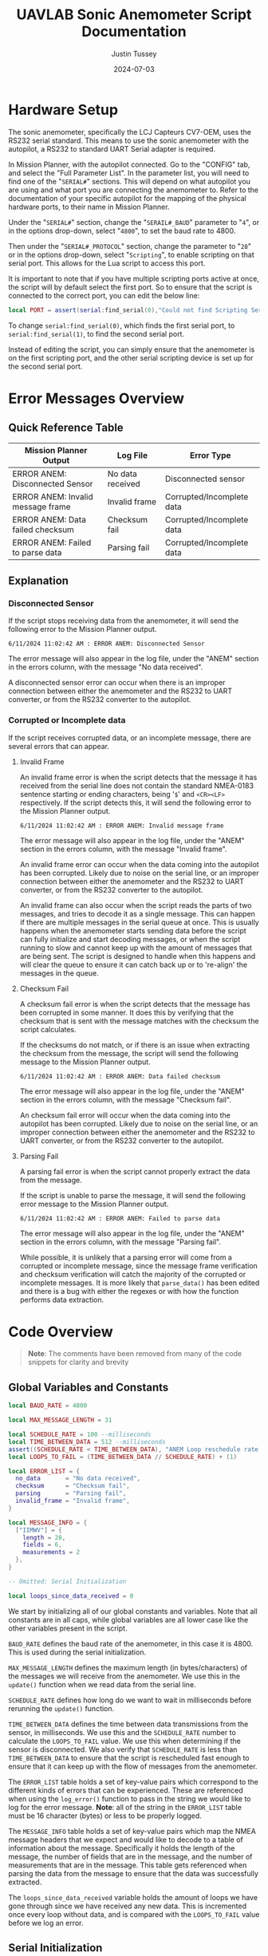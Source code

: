 #+title: UAVLAB Sonic Anemometer Script Documentation
#+author: Justin Tussey
#+date: 2024-07-03
#+options: toc:2
#+EXPORT_EXCLUDE_TAGS: noexport

#+begin_comment
pandoc UAVLAB-serial-pth-documentation.org -o UAVLAB-serial-pth-documentation.pdf --template eisvogel --listings

Using modified eisvogel latex template to have underlined linked
https://github.com/jlacko/pandoc-latex-template <- the one I'm using
https://github.com/Wandmalfarbe/pandoc-latex-template <- main link
#+end_comment

#+latex: \tableofcontents

* Table of Contents :toc:noexport:
- [[#hardware-setup][Hardware Setup]]
- [[#error-messages-overview][Error Messages Overview]]
  - [[#quick-reference-table][Quick Reference Table]]
  - [[#explanation][Explanation]]
- [[#code-overview][Code Overview]]
  - [[#global-variables-and-constants][Global Variables and Constants]]
  - [[#serial-initialization][Serial Initialization]]
  - [[#update-function][Update Function]]
  - [[#verifying-valid-frame][Verifying Valid Frame]]
  - [[#is-message-useful][Is Message Useful]]
  - [[#verifying-checksum][Verifying Checksum]]
  - [[#parsing-data][Parsing Data]]
  - [[#logging][Logging]]
  - [[#important-notes][Important Notes]]
- [[#important-links][Important Links]]

* Hardware Setup
The sonic anemometer, specifically the LCJ Capteurs CV7-OEM, uses the RS232
serial standard. This means to use the sonic anemometer with the autopilot, a
RS232 to standard UART Serial adapter is required.

In Mission Planner, with the autopilot connected. Go to the "CONFIG" tab, and
select the "Full Parameter List". In the parameter list, you will need to find
one of the "~SERIAL#~" sections. This will depend on what autopilot you are
using and what port you are connecting the anemometer to. Refer to the
documentation of your specific autopilot for the mapping of the physical
hardware ports, to their name in Mission Planner.

Under the "~SERIAL#~" section, change the "~SERAIL#_BAUD~" parameter to "=4=", or in
the options drop-down, select "=4800=", to set the baud rate to 4800.

Then under the "~SERIAL#_PROTOCOL~" section, change the parameter to "=28=" or
in the options drop-down, select "~Scripting~", to enable scripting on that
serial port. This allows for the Lua script to access this port.

It is important to note that if you have multiple scripting ports active at
once, the script will by default select the first port. So to ensure that the
script is connected to the correct port, you can edit the below line:

#+begin_src lua
local PORT = assert(serial:find_serial(0),"Could not find Scripting Serial Port")
#+end_src

To change ~serial:find_serial(0)~, which finds the first serial port, to
~serial:find_serial(1)~, to find the second serial port.

Instead of editing the script, you can simply ensure that the anemometer is on
the first scripting port, and the other serial scripting device is set up for
the second serial port.

* Error Messages Overview
** Quick Reference Table

| Mission Planner Output            | Log File         | Error Type                |
|-----------------------------------+------------------+---------------------------|
| ERROR ANEM: Disconnected Sensor   | No data received | Disconnected sensor       |
| ERROR ANEM: Invalid message frame | Invalid frame    | Corrupted/Incomplete data |
| ERROR ANEM: Data failed checksum  | Checksum fail    | Corrupted/Incomplete data |
| ERROR ANEM: Failed to parse data  | Parsing fail     | Corrupted/Incomplete data |

** Explanation

*** Disconnected Sensor

If the script stops receiving data from the anemometer, it will send the
following error to the Mission Planner output.

#+begin_example
6/11/2024 11:02:42 AM : ERROR ANEM: Disconnected Sensor
#+end_example

The error message will also appear in the log file, under the "ANEM" section in
the errors column, with the message "No data received".

A disconnected sensor error can occur when there is an improper connection
between either the anemometer and the RS232 to UART converter, or from the RS232
converter to the autopilot.

*** Corrupted or Incomplete data
If the script receives corrupted data, or an incomplete message, there are
several errors that can appear.

**** Invalid Frame

An invalid frame error is when the script detects that the message it has
received from the serial line does not contain the standard NMEA-0183 sentence starting or ending characters, being '=$=' and =<CR><LF>= respectively.
If the script detects this, it will send the following error to the Mission
Planner output.

#+begin_example
6/11/2024 11:02:42 AM : ERROR ANEM: Invalid message frame
#+end_example

The error message will also appear in the log file, under the "ANEM" section in
the errors column, with the message "Invalid frame".

An invalid frame error can occur when the data coming into the autopilot has
been corrupted. Likely due to noise on the serial line, or an improper
connection between either the anemometer and the RS232 to UART converter, or
from the RS232 converter to the autopilot.

An invalid frame can also occur when the script reads the parts of two messages,
and tries to decode it as a single message. This can happen if there are
multiple messages in the serial queue at once. This is usually happens when the
anemometer starts sending data before the script can fully initialize and start
decoding messages, or when the script running to slow and cannot keep up with
the amount of messages that are being sent. The script is designed to handle
when this happens and will clear the queue to ensure it can catch back up or to
're-align' the messages in the queue.

**** Checksum Fail

A checksum fail error is when the script detects that the message has been
corrupted in some manner. It does this by verifying that the checksum that is
sent with the message matches with the checksum the script calculates.

If the checksums do not match, or if there is an issue when extracting the
checksum from the message, the script will send the following message to the
Mission Planner output.

#+begin_example
6/11/2024 11:02:42 AM : ERROR ANEM: Data failed checksum
#+end_example

The error message will also appear in the log file, under the "ANEM" section in
the errors column, with the message "Checksum fail".

An checksum fail error will occur when the data coming into the autopilot has
been corrupted. Likely due to noise on the serial line, or an improper
connection between either the anemometer and the RS232 to UART converter, or
from the RS232 converter to the autopilot.

**** Parsing Fail

A parsing fail error is when the script cannot properly extract the data from
the message.

If the script is unable to parse the message, it will send the following error
message to the Mission Planner output.

#+begin_example
6/11/2024 11:02:42 AM : ERROR ANEM: Failed to parse data
#+end_example

The error message will also appear in the log file, under the "ANEM" section in
the errors column, with the message "Parsing fail".

While possible, it is unlikely that a parsing error will come from a corrupted
or incomplete message, since the message frame verification and checksum
verification will catch the majority of the corrupted or incomplete messages.
It is more likely that ~parse_data()~ has been edited and there is a bug with
either the regexes or with how the function performs data extraction.

* Code Overview
#+begin_quote
*Note*: The comments have been removed from many of the code snippets for
 clarity and brevity
#+end_quote
** Global Variables and Constants
#+begin_src lua
local BAUD_RATE = 4800

local MAX_MESSAGE_LENGTH = 31

local SCHEDULE_RATE = 100 --milliseconds
local TIME_BETWEEN_DATA = 512 --milliseconds
assert((SCHEDULE_RATE < TIME_BETWEEN_DATA), "ANEM Loop reschedule rate to long")
local LOOPS_TO_FAIL = (TIME_BETWEEN_DATA // SCHEDULE_RATE) + (1)

local ERROR_LIST = {
  no_data       = "No data received",
  checksum      = "Checksum fail",
  parsing       = "Parsing fail",
  invalid_frame = "Invalid frame",
}

local MESSAGE_INFO = {
  ["IIMWV"] = {
    length = 28,
    fields = 6,
    measurements = 2
  },
}

-- Omitted: Serial Initialization

local loops_since_data_received = 0
#+end_src

We start by initializing all of our global constants and variables. Note that
all constants are in all caps, while global variables are all lower case like
the other variables present in the script.

~BAUD_RATE~ defines the baud rate of the anemometer, in this case it is 4800.
This is used during the serial initialization.

~MAX_MESSAGE_LENGTH~ defines the maximum length (in bytes/characters) of the
messages we will receive from the anemometer. We use this in the ~update()~
function when we read data from the serial line.

~SCHEDULE_RATE~ defines how long do we want to wait in milliseconds before
rerunning the ~update()~ function.

~TIME_BETWEEN_DATA~ defines the time between data transmissions from the sensor,
in milliseconds. We use this and the ~SCHEDULE_RATE~ number to calculate the
~LOOPS_TO_FAIL~ value. We use this when determining if the sensor is
disconnected. We also verify that ~SCHEDULE_RATE~ is less than
~TIME_BETWEEN_DATA~ to ensure that the script is rescheduled fast enough to
ensure that it can keep up with the flow of messages from the anemometer.

The ~ERROR_LIST~ table holds a set of key-value pairs which correspond to the
different kinds of errors that can be experienced. These are referenced when
using the ~log_error()~ function to pass in the string we would like to log for
the error message. *Note*: all of the string in the ~ERROR_LIST~ table must
be 16 character (bytes) or less to be properly logged.

The ~MESSAGE_INFO~ table holds a set of key-value pairs which map the NMEA message
headers that we expect and would like to decode to a table of information about
the message. Specifically it holds the length of the message, the number of
fields that are in the message, and the number of measurements that are in the
message. This table gets referenced when parsing the data from the message to
ensure that the data was successfully extracted.

The ~loops_since_data_received~ variable holds the amount of loops we have gone
through since we have received any new data. This is incremented once every loop
without data, and is compared with the ~LOOPS_TO_FAIL~ value before we log an
error.

** Serial Initialization
#+begin_src lua
local PORT = assert(serial:find_serial(0),"Could not find Scripting Serial Port")
PORT:begin(BAUD_RATE)
PORT:set_flow_control(0)
#+end_src

To initialize the serial connection, we call the ~find_serial()~ method, which
will find a scripting serial port instance. In the code snippet above, we call
~serial:find_serial(0)~, which will look for the first instance of a scripting
enabled serial port. If you have multiple scripting serial ports, you can change
the argument of the ~find_serial()~ from a =0= to a =1=, which will look for the
second scripting enables serial port, as opposed to the first.

If we do not find a serial port that has scripting enabled, we throw an error to
alert the user that the autopilot has not been properly set up to use the
sensor.

After finding the serial port, we store the interface in the ~PORT~ variable.
To start the connection, we call the ~begin()~ method and pass in the ~BAUD_RATE~
constant that we defined earlier. We also disable UART flow control with the
~set_flow_control()~ method, since the anemometer does not support it.

** Update Function
Once the constants are defined and serial initialization is completed, the
script then jumps to the end of the file (since that there is no other code
outside of the functions) and runs the following statements.

#+begin_src lua
--clear the queue to prevent message build up before we schedule the loop
PORT:readstring(PORT:available():toint())
return update() -- run immediately before starting to reschedule
#+end_src

During the initialization process, we can collect one or more messages in the
serial queue, which can cause issues when we start trying to read messages from
the serial line. To prevent any errors that can arise from having more that one
message in the queue, we simply clear it before we schedule the update function.

#+begin_src lua
function update()
  local n_bytes = PORT:available()

  if n_bytes <= 0 then
    loops_since_data_received = loops_since_data_received + 1
    if loops_since_data_received >= LOOPS_TO_FAIL then
      log_error(ERROR_LIST.no_data)
      gcs:send_text(0, "ERROR ANEM: Disconnected Sensor")
    end
    return update, SCHEDULE_RATE
  end
#+end_src

For every iteration we first start by checking how many bytes are available in
the serial queue by using the ~available()~ method for the serial interface. We
then check if that value is zero. If it is this means that the anemometer has
not sent any data yet. We then add one to the ~loops_since_data_received~ variable,
and check if the value is over the ~LOOPS_TO_FAIL~ limit. If it is, we then log
an error to the log file, and send an error message to Mission Planner.

#+begin_src lua
  local message_string = PORT:readstring(MAX_MESSAGE_LENGTH)

  if (message_string == nil or #message_string <= 0) then
    return update, SCHEDULE_RATE
  end

  loops_since_data_received = 0

  if not (verify_valid_frame(message_string)) then
    PORT:readstring(PORT:available():toint())
    log_error(ERROR_LIST.invalid_frame)
    gcs:send_text(0, "ERROR ANEM: Invalid message frame")
    gcs:send_text(7, message_string)
    return update, SCHEDULE_RATE
  end
#+end_src

If we have received data from the anemometer, we call the ~readstring()~ method
on the serial interface to get a string that is at most ~MAX_MESSAGE_LENGTH~
bytes long.

To prevent a situation where ~readstring()~ returns ~nil~ value or an empty
string and we try to parse the data, we simply check for both of these
conditions, and reschedule the function if either of them are true.

#+begin_quote
Instead of reading each byte individually off of the serial line, and checking
to see if we have reached the end of a NMEA message, we simply pull the max
message length that we are expecting from the sensor off the serial line each
time.

If we are parsing and logging the data fast enough, and are rescheduling the
loop often enough, we will only have one message in the queue at a time. Which
means even if the current message in the queue is shorter than the maximum
message length, we will not pull parts of another message, since there is no
second message in the queue
#+end_quote

After we have passed the first initial checks to make sure we have received a
message, we then can call the ~verify_valid_frame()~ function, which will take
in the message string, and check for the NMEA-0183 sentence start and ending
characters. Which are "~$~" and =<CR><LF>= respectively. If the function does
not find both of these, it will return false. If the function does return false,
we know that either we have a corrupt or incomplete message, or we have read the
parts of two separate messages.

We first clear the serial queue by reading the rest of available bytes into a
string, and doing nothing with them. This will "re-align" the serial queue to
ensure that the first byte we read will be the start of the sentence, and that
there are no messages in the queue to ensure we do not read a part of the
second message.

We then log an error to the autopilot's log file with the ~log_error()~ method.
Which takes a 16 byte string as its input, which we pull from the ~ERROR_LIST~,
using the ~invalid_frame~ key to pass in the desired string. We also send an
error to the Mission Planner output, specifying what sensor is having the error,
and what king of error we are experiencing. We then return and reschedule the
update function to run again in ~SCHEDULE_RATE~ milliseconds.

#+begin_src lua
  if not (is_message_useful(message_string)) then
    return update, SCHEDULE_RATE
  end

  if not (verify_checksum(message_string)) then
    log_error(ERROR_LIST.checksum)
    gcs:send_text(0, "ERROR ANEM: Data failed checksum")
    gcs:send_text(7, message_string)
    return update, SCHEDULE_RATE
  end
#+end_src

If we have received a valid frame from the anemometer, we can now check if the
message is one that holds data we would like to log. We pass the message string
into the ~is_message_useful()~ function, which extracts the NMEA message header,
and checks if its one of the messages we would like to parse. In our case, we
only would like to parse the "IIMWV" message, which contains wind direction and
wind speed data.

If it is not the message we would like to parse we simply return and wait to
process the next message. If it is the "IIMWV" message, we can continue on to
the checksum verification.

Here I will give general explanation on how the checksum is calculated and
verified. The specifics of how the ~verify_checksum()~ works will be discussed
in the [[#verifying-checksum]["Verifying Checksum"]] section.

Below is an example of one of the messages that the anemometer can send, which
is in the NMEA-0183 message format standard. At the end of the message, after
the asterisk, is a two digit hexadecimal number, represented as a string. This
is the checksum of the message.

#+begin_example
$IIMWV,179.0,R,000.3,M,A*32<CR><LF>
#+end_example

#+begin_comment
*NOTE*: The end of the message has the standard DOS (Windows) line ending of a
carriage return and a line feed, (shown as <CR> and <LF>), but are considered
whitespace characters. Which means in most user interfaces they are invisible.
When counting the number of characters in a message, or when dealing with the
length of a message do not forget that these characters are present in the
message.
#+end_comment

To calculate the checksum from the message, we first take the "main body" of the
message, that is the text inside, but *NOT INCLUDING* the "~$~" and "~*~". The
"main body" of the message can be seen below.

#+begin_example
IIMWV,179.0,R,000.3,M,A*32
#+end_example

Once we have the "main body" of the message, we can now calculate the checksum.
For the NMEA-0183 standard, we calculate the checksum by performing a bitwise
exclusive OR (XOR) of all of the characters that are in the "main message", not
including the "~$~" and "~*~".

An explanation of the exclusive OR operation (XOR) can be found [[https://en.wikipedia.org/wiki/Exclusive_or][here]].

In the example above, we start out with the ASCII character =I=. We then XOR =I=
with the next character in the string, which happens to be another =I=. After we
XOR these two characters together, we take the result of this operation, and
then XOR it with the next character in the messsage, in this case =M=. We then
repeat this process until we reach the end of the string.

Once we calculate the checksum from the message, we can now verify if the
message is valid. We do this by comparing the value of the checksum we
calculated, to the checksum sent with the message. If the two values do not
match, we know that the data contained within the message, or the checksum bytes
themselves, are corrupted in some manner.

If we find that the checksum is invalid, we report this error to Mission
Planner, call ~log_error()~ to log an error in the BIN file, and return and
reschedule the ~update()~ function.

#+begin_src lua
  if not (parse_data(message_string)) then
    log_error(ERROR_LIST.parsing)
    gcs:send_text(0, "ERROR ANEM: Failed to parse data")
    gcs:send_text(7, message_string)
    return update, SCHEDULE_RATE
  end
#+end_src

Now that we have passed all of the checks, we can now begin to parse and log the
message.

Again, I will be giving a general overview of how parsing and logging works,
while more specific explanations will be in the [[#logging]["Logging"]] and [[#parsing-data]["Parsing Data"]]
sections.

We start by extracting the "main body" of the message, which contains all of the
fields of the message. We then take each field or section of the message, which
is delimited by commas, and place them into a table.

After we have all of the fields in a table, we then iterate over the table,
looking at each of the fields to see if they contain a floating point number. If
they are, we store them in a separate measurements table.

Once we have the measurements from the message, we check what message we are
handling, and verify that we parsed all of the expected measurements for this
message. We then send the measurements to the appropriate function. In this case
we only have one message we handle, so there is only one logging function.

In the logging function, we define the measurement section that will appear in
the log file, which is "ANEM" in this case. We also define all of the data
fields that we would like to record. In the case of the "IIMWV" message, we have
"angle", "speed", and "error". We then write this data to the log file.

If there were any errors in extracting the fields or the measurements from the
message, or if there was an issue in the logging process, we log an error in the
log file, and send an error to the Mission Planner output.

#+begin_src lua
  return update, SCHEDULE_RATE
end
#+end_src

After we have logged the data into the log file, we can now reschedule the
~update()~ function to run again in ~SCHEDULE_RATE~ milliseconds. After that
amount of time, the loop will run again, processing the next message.

** Verifying Valid Frame

#+begin_src lua
function verify_valid_frame(message_string)
  local head = string.sub(message_string, 1, 1)
  local tail = string.sub(message_string, #message_string-1, #message_string)

  if (head == "$") and (tail == "\r\n") then
    return true
  end
  return false
end
#+end_src

To verify that we have a valid NMEA-0183 message frame, we need to check if we
have the standard sentence starting and ending characters for NMEA-0183
messages, being "=$=" and "=<CR><LF>=" respectively.

To get these characters, we simply use the ~string.sub()~ method to extract the
sub-strings that contains the sentence delimiters. In ~strings.sub()~, we
specify the string we are going to be working on, and then we pass in the
starting and ending indices of the sub-string we want (The sub-string indices
are inclusive). For the "head", we simply take the first character in the
string. For the "tail", we specify the last two indices of the string, which if
the message is valid, will contain the two ending characters.

We then take the sub-strings and verify that they do contain the starting and
ending characters. If both sets are present, we return true to the caller. If
one or both of the sub-strings do not match their respective sentence
delimiters, we return false.

** Is Message Useful

#+begin_src lua
function is_message_useful(message_string)
  local message_type = message_string:match("%$(.-),")

  if message_type == nil then
    return false
  elseif message_type == "IIMWV" then
    return true
  end
  return false
end
#+end_src

Since the anemometer sends several messages that we do not care about, it is
important that we can throw out any messages early into the loop to prevent wasted
time.

We first use the below regex:

#+begin_example
%$(.-),
#+end_example

Which will first find the "=$=" character, which signifies the start of a
NMEA-0183 message. It then matches any character up until the first comma. This
field, according to the NMEA-0183 standard, hold the message identifier.

We first check and see if the regex was successful by making sure the
~message_type~ variable is not ~nil~. If we did in fact get a message header we
then check if it is the "IIMWV" message header, which is the only message we
would like to parse. If it is, we return true, if it is not, we return false.

** Verifying Checksum
#+begin_src lua
function verify_checksum(message_string)
  local data_string = message_string:match("%$(.*)%*")
  if data_string == nil then
    return false
  end

  local incoming_checksum = message_string:match("%*([0-9A-F][0-9A-F])")
  if incoming_checksum == nil then
    return false
  end

  incoming_checksum = tonumber(incoming_checksum, 16)

  local checksum = 0x0
  local string_bytes = { data_string:byte(1, #data_string) }
  for i = 1, #string_bytes do
    checksum = (checksum ~ string_bytes[i])
  end

  return (checksum == incoming_checksum)
end
#+end_src

We first take the message string and perform a regular expression (regex or
regexp) match on the string. Here the Lua regex "=%$(.*)%*=" first looks for a
"~$~", once it finds one, it then matches any characters after the "~$~" up
until it finds a "~*~". This extracts the main body of the message, which
contains the data that we need to process for logging. An example of a full
message can be seen below.

#+begin_example
$IIMWV,179.0,R,000.3,M,A*32
#+end_example

Before we continue, we check if the regex failed, if it has, it will have
returned a value of ~nil~. We check for this, and if this is true, we return
false for the caller to handle.

We then perform another regex on the message string again to extract the
checksum. The regex "=%*([0-9A-F][0-9A-F])=" first finds a "~*~". After it finds
one, it then matches exactly two characters. Since we are matching for a
hexadecimal number, the regex will only accept characters in hexadecimal
numbers. This includes all digits between zero and nine, and all capital version
of letters between and including A-F.

Once we have extracted the checksum, we verify that the regex was successful by
making sure the resulting string is not ~nil~. If it is ~nil~, we return false
for the caller to handle.

If we successfully extracted the checksum value, we then need to convert it to an
integer since we cannot compare the string directly with the checksum value we
will calculate later. To do this we call the ~tonumber()~ function. We pass in
the string we want convert to a number, and the base of the number we are
passing in. In this case with a hexadecimal number, we specify =16=.

Now that we have extracted the main message body and the incoming checksum, we
can now calculate the checksum ourselves and verify it is correct.

We start by creating the ~checksum~ variable to hold our calculated checksum and
set it to zero. We do this so we can perform the first XOR with the first
character in the string without causing any issues.

We then need to convert the ~data_string~ variable into an array of bytes. We
need to do this for two reasons. One, we need to be able to iterate over the
string easily, and two, Lua does not support doing bitwise operations, (such as
XOR) on strings or characters directly.

#+begin_src lua
local string_bytes = { data_string:byte(1, #data_string) }
#+end_src

The above code snippet first takes the first character in the string, and
returns its ASCII value. We place this expression inside of a set of curly
braces to take all of the ASCII values of the characters in the string and place
them in a table.

Once we have done that we can finally calculate the checksum. As mentioned
before.  We calculate the checksum by simply XORing each character with the
result of the previous XOR operation.

Once we have calculated the checksum, we compare it with the incoming checksum.
If the two are not the same, we return false, meaning that the data has been
corrupted at some point during the transmission. If the two values are the same,
we return true, as the data has not been effected and we can continue processing
the data.

For information on Lua's regular expressions, you can view these pages:
- [[https://www.lua.org/pil/20.1.html][Pattern-Matching Functions]]
- [[https://riptutorial.com/lua/example/20315/lua-pattern-matching][Lua pattern matching]]

For making patterns and regular expressions in Lua, you can use these web tools:
- [[https://gitspartv.github.io/lua-patterns/][Lua Patterns Viewer]]
- [[https://montymahato.github.io/lua-pattern-tester/][Lua Pattern Tester]]

** Parsing Data
#+begin_src lua
function parse_data(message_string)
  local data_string = message_string:match("%$(.*)%*")
  if data_string == nil then
    return false
  end

  local message_type = message_string:match("%$(.-),")
  if message_type == nil then
    return false
  end

  local data_table = {}
  for str in string.gmatch(data_string, "([^" ..",".. "]+)") do
    table.insert(data_table, str)
  end

  if #data_table ~= MESSAGE_INFO[message_type].fields then
    return false
  end

  local measurement_table={}
  for i = 1, #data_table do
    local m = string.match(data_table[i], "%d*%.%d*")
    if m ~= nil then
      table.insert(measurement_table, m)
    end
  end

  if #measurement_table ~= MESSAGE_INFO[message_type].measurements then
    return false
  end

  if message_type == "IIMWV" then
    return log_wind_speed(measurement_table)
  end

   return false
end
#+end_src

We first take the message string and perform a regular expression (regex or
regexp) match on the string. Here the Lua regex "=%$(.*)%*=" first looks for a
"~$~", once it finds one, it then matches any characters after the "~$~" up
until it finds a "~*~". This extracts the main body of the message, which
contains the data that we need to process for logging. An example of a full
message can be seen below.

#+begin_example
$IIMWV,179.0,R,000.3,M,A*32
#+end_example

Before we continue, we check if the regex failed, if it has, it will have
returned a value of ~nil~. We check for this, and if this is true, we return
false for the caller to handle.

We then extract the message header with the regex "~%$(.-),~", which will
extract the first field in the message, we will use this later in the function.
We also verify that regex worked by checking if the value is ~nil~.

After we match the main body of the message, we can start preparing to extract
the data from it. First we initialize the ~data_table~ table, which is where
we will store each of the messages sections for processing.

Next we perform another regex on the message body. Here the regex
"=([^" ..",".. "]+)=", or more simply written as "~([^,]+)~" takes the string,
and matches every character up until it finds a ",". It does this for all of the
segments in the string. We then use the for loop to iterate over all of these
segments and place them into are previously defined ~data_table~.

We then check the size of ~data_table~, and make sure it matches up with the
number of fields that we know are present in the message we are parsing. In our
case the "IIMWV" message has six fields. If we find that this is not true, we
return false for the caller to handle.

We then iterate over ~data_table~ checking each value and seeing if it matches
with the regex "=%d*%.%d*=", which accepts any floating point number. We then
place any matches

Finally we call our log function and pass in the ~measurements_table~ as an
argument. The log function returns true or false depending on whether the table
is the correct size. We then return this boolean value to the caller for them to
handle.

For information on Lua's regular expressions, you can view these pages:
- [[https://www.lua.org/pil/20.1.html][Pattern-Matching Functions]]
- [[https://riptutorial.com/lua/example/20315/lua-pattern-matching][Lua pattern matching]]

For making patterns and regular expressions in Lua, you can use these web tools:
- [[https://gitspartv.github.io/lua-patterns/][Lua Patterns Viewer]]
- [[https://montymahato.github.io/lua-pattern-tester/][Lua Pattern Tester]]

** Logging
*** Logging Data

#+begin_src lua
function log_wind_speed(measurement_table)
  if #measurement_table ~= MESSAGE_INFO["IIMWV"].measurements then
    return false

  logger:write('ANEM', 'angle,speed,error',
               'NNN',
               measurement_table[1],
               measurement_table[2],
               'Normal')
  return true
end
#+end_src

The ~log_wind_speed()~ is the function that logs the data that comes from the
"IIMWV" message from the anemometer, in the form of a table.

The function first checks if the table has the correct number of measurements by
referencing the measurements value of the "IIMWV" message in the ~MESSAGE_INFO~
table. If the values differ, we return false to the caller. If they are the same,
we can continue to log the values.

The ~logger:write~ method take several arguments to define the various
parameters that go into the log file.

The first argument, '=ANEM=', is the section name for the data we are going to
log in the file. This name has to be at most 4 characters, and cannot be the
same as any other section name that ArduPilot logs. The second argument,
'=angle,speed,error=', specifies the name of each piece of data logged. These
labels are stored under the section name in the log file, in total these names
cannot exceed 64 characters.

The third argument, '=NNN=', specifies the type of each label. In this case
'=N=', specifies a =char[16]=, which is a string of a maximum of 16 characters.

Further explanations on the format, unit, and multiplier types can be found
[[https://github.com/ArduPilot/ardupilot/blob/master/libraries/AP_Logger/README.md][here]].

Once we specify the parameters for the data that is going to be logged, we then
pass in the data we would like to log in the file. In this case, we use the 2
measurements in the ~measurements_table~ table, and the string "=Normal=" for the
error column. These are in the same order as the labels we specified in the
second argument.

Further explanation on the arguments of the ~logger:write()~ method can be found
[[https://ardupilot.org/dev/docs/code-overview-adding-a-new-log-message.html][here]].

Once we log the data we simply return true to the caller for them to handle.
~logger:write()~ unfortunately does not return a value to tell us whether it was
successful so we can only assume that it wrote to the BIN file correctly.

*** Logging Errors

#+begin_src lua
function log_error(error_type)
  logger:write('ANEM', 'angle,speed,error',
               'NNN',
               '0',
               '0',
               error_type)
end
#+end_src

The ~log_error()~ is very similar to the data logging function, the only
difference is that instead of writing any specific data, we simply write zeros
to the log file, and log the type of error as a string (which will originate
from the ~ERROR_LIST~ table). We do this as it is very obvious in the log file
when there is an error, and we deal with it easily during post processing.

For an explanation of the arguments, in ~logger:write()~, you can look in the
[[#logging-data]["Logging Data"]] section

** Important Notes
If a Lua script has an error that the Lua interpreter detects, the script it
generally not able to be restarted until the autopilot is manually restarted or
a restart script command is sent. This is why there are several checks to ensure
that the data parsing operations work as expected.

Doing this, and letting the script still run after an error is detected is
important, as it prevent the script from crashing from a minor issue that fixes
itself immediately, such as minor data corruption, or a short in a sensor
connection, that causes a temporary disconnection. After the issue resolves
itself, assuming the script can handle the error, the script can continue
logging without having to land a drone and restart the script, which is vital
for long and important flights.

#+latex: \newpage
* Important Links
Below is a list of the URLs linked to in the document in case that the
hyperlinks are not usable or reachable, such as if the document is printed on
paper.

1. Exclusive OR Wikipedia Article
   + https://en.wikipedia.org/wiki/Exclusive_or
2. Formatting, Units, and Multipliers in ArduPilot's Logging System
   + https://github.com/ArduPilot/ardupilot/blob/master/libraries/AP_Logger/README.md
3. ArduPilot adding a new log message
   + https://ardupilot.org/dev/docs/code-overview-adding-a-new-log-message.html
4. Lua Pattern-Matching Functions
   + https://www.lua.org/pil/20.1.html
5. Lua Pattern Matching
   + https://riptutorial.com/lua/example/20315/lua-pattern-matching
6. Lua Patterns Viewer
   + https://gitspartv.github.io/lua-patterns/
7. Lua Pattern Tester
   + https://montymahato.github.io/lua-pattern-tester/
8.  Supported log file data types
   + https://github.com/ArduPilot/ardupilot/blob/master/libraries/AP_Logger/README.md
9. ~logger:write()~ method documentation
    + https://ardupilot.org/dev/docs/code-overview-adding-a-new-log-message.html

#  LocalWords:  ArduPilot Lua regexes ArduPilot's
